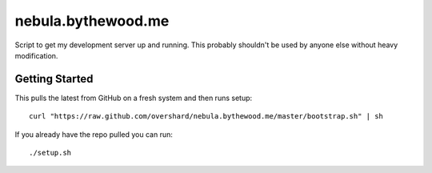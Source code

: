 nebula.bythewood.me
===================

Script to get my development server up and running. This probably shouldn't be
used by anyone else without heavy modification.


Getting Started
---------------

This pulls the latest from GitHub on a fresh system and then runs setup::

    curl "https://raw.github.com/overshard/nebula.bythewood.me/master/bootstrap.sh" | sh

If you already have the repo pulled you can run::

    ./setup.sh

